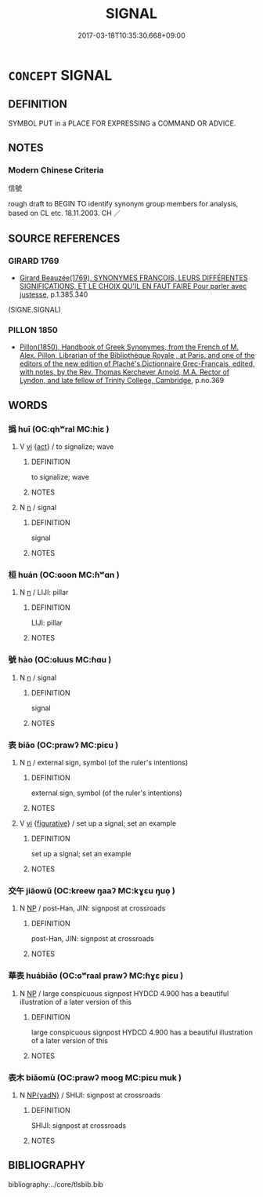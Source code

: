 # -*- mode: mandoku-tls-view -*-
#+TITLE: SIGNAL
#+DATE: 2017-03-18T10:35:30.668+09:00        
#+STARTUP: content
* =CONCEPT= SIGNAL
:PROPERTIES:
:CUSTOM_ID: uuid-f9bca3fd-5bc9-4cda-a040-cc10bf7f2973
:SYNONYM+:  GESTURE
:SYNONYM+:  SIGN
:SYNONYM+:  WAVE
:SYNONYM+:  GESTICULATION
:SYNONYM+:  CUE
:SYNONYM+:  INDICATION
:SYNONYM+:  WARNING
:SYNONYM+:  MOTION
:SYNONYM+:  GESTURE
:SYNONYM+:  SIGN
:SYNONYM+:  GIVE A SIGN TO
:SYNONYM+:  DIRECT
:SYNONYM+:  MOTION
:SYNONYM+:  WAVE
:SYNONYM+:  BECKON
:SYNONYM+:  NOD
:TR_ZH: 信號
:END:
** DEFINITION

SYMBOL PUT in a PLACE FOR EXPRESSING a COMMAND OR ADVICE.

** NOTES

*** Modern Chinese Criteria
信號

rough draft to BEGIN TO identify synonym group members for analysis, based on CL etc. 18.11.2003. CH ／

** SOURCE REFERENCES
*** GIRARD 1769
 - [[cite:GIRARD-1769][Girard Beauzée(1769), SYNONYMES FRANÇOIS, LEURS DIFFÉRENTES SIGNIFICATIONS, ET LE CHOIX QU'IL EN FAUT FAIRE Pour parler avec justesse]], p.1.385.340
 (SIGNE.SIGNAL)
*** PILLON 1850
 - [[cite:PILLON-1850][Pillon(1850), Handbook of Greek Synonymes, from the French of M. Alex. Pillon, Librarian of the Bibliothèque Royale , at Paris, and one of the editors of the new edition of Plaché's Dictionnaire Grec-Français, edited, with notes, by the Rev. Thomas Kerchever Arnold, M.A. Rector of Lyndon, and late fellow of Trinity College, Cambridge]], p.no.369

** WORDS
   :PROPERTIES:
   :VISIBILITY: children
   :END:
*** 撝 huī (OC:qhʷral MC:hiɛ )
:PROPERTIES:
:CUSTOM_ID: uuid-f81a4e09-08da-4807-988c-c27c43884dd5
:Char+: 撝(64,12/15) 
:GY_IDS+: uuid-ab371ba1-ed7e-4a2b-849e-f9813c0ed7c4
:PY+: huī     
:OC+: qhʷral     
:MC+: hiɛ     
:END: 
**** V [[tls:syn-func::#uuid-c20780b3-41f9-491b-bb61-a269c1c4b48f][vi]] {[[tls:sem-feat::#uuid-f55cff2f-f0e3-4f08-a89c-5d08fcf3fe89][act]]} / to signalize; wave
:PROPERTIES:
:CUSTOM_ID: uuid-789b2d04-0b66-499b-b07a-342f61f08e3f
:END:
****** DEFINITION

to signalize; wave

****** NOTES

**** N [[tls:syn-func::#uuid-8717712d-14a4-4ae2-be7a-6e18e61d929b][n]] / signal
:PROPERTIES:
:CUSTOM_ID: uuid-71c9071a-d557-497d-b1ed-548de3f68f9b
:END:
****** DEFINITION

signal

****** NOTES

*** 桓 huán (OC:ɢoon MC:ɦʷɑn )
:PROPERTIES:
:CUSTOM_ID: uuid-4791063a-aefa-4c8b-8e0e-48cdc42f9ed2
:Char+: 桓(75,6/10) 
:GY_IDS+: uuid-5f80ea4a-4b7d-4848-b8db-9fdbb95fe044
:PY+: huán     
:OC+: ɢoon     
:MC+: ɦʷɑn     
:END: 
**** N [[tls:syn-func::#uuid-8717712d-14a4-4ae2-be7a-6e18e61d929b][n]] / LIJI: pillar
:PROPERTIES:
:CUSTOM_ID: uuid-5dcf99ea-55c8-4338-843c-6990c9f292e2
:WARRING-STATES-CURRENCY: 2
:END:
****** DEFINITION

LIJI: pillar

****** NOTES

*** 號 hào (OC:ɢluus MC:ɦɑu )
:PROPERTIES:
:CUSTOM_ID: uuid-57536b74-ee0b-4918-b1cf-8988295ef326
:Char+: 號(141,7/11) 
:GY_IDS+: uuid-5d3044ca-8441-4f42-b81a-913b98d022fc
:PY+: hào     
:OC+: ɢluus     
:MC+: ɦɑu     
:END: 
**** N [[tls:syn-func::#uuid-8717712d-14a4-4ae2-be7a-6e18e61d929b][n]] / signal
:PROPERTIES:
:CUSTOM_ID: uuid-31a298ba-f715-4c43-a475-1f78e422edf8
:END:
****** DEFINITION

signal

****** NOTES

*** 表 biǎo (OC:prawʔ MC:piɛu )
:PROPERTIES:
:CUSTOM_ID: uuid-25b52846-636b-4d65-97b6-516c25af4ff8
:Char+: 表(145,3/9) 
:GY_IDS+: uuid-6064302c-25e2-4718-9c4b-4fdf63a6cd7b
:PY+: biǎo     
:OC+: prawʔ     
:MC+: piɛu     
:END: 
**** N [[tls:syn-func::#uuid-8717712d-14a4-4ae2-be7a-6e18e61d929b][n]] / external sign, symbol (of the ruler's intentions)
:PROPERTIES:
:CUSTOM_ID: uuid-4c4e746a-82d7-4681-88cd-7563a2a05d86
:WARRING-STATES-CURRENCY: 4
:END:
****** DEFINITION

external sign, symbol (of the ruler's intentions)

****** NOTES

**** V [[tls:syn-func::#uuid-c20780b3-41f9-491b-bb61-a269c1c4b48f][vi]] {[[tls:sem-feat::#uuid-2e48851c-928e-40f0-ae0d-2bf3eafeaa17][figurative]]} / set up a signal; set an example
:PROPERTIES:
:CUSTOM_ID: uuid-7c1c4bf8-f00a-48dd-bcaf-55ca73ace41c
:END:
****** DEFINITION

set up a signal; set an example

****** NOTES

*** 交午 jiāowǔ (OC:kreew ŋaaʔ MC:kɣɛu ŋuo̝ )
:PROPERTIES:
:CUSTOM_ID: uuid-7fc6dda8-4c67-4fcb-a356-e0291bcded18
:Char+: 交(8,4/6) 午(24,2/4) 
:GY_IDS+: uuid-50893144-9763-4932-a328-e670f2ed9fc2 uuid-7cb768b8-4ef0-4acb-898c-94eda5692171
:PY+: jiāo wǔ    
:OC+: kreew ŋaaʔ    
:MC+: kɣɛu ŋuo̝    
:END: 
**** N [[tls:syn-func::#uuid-a8e89bab-49e1-4426-b230-0ec7887fd8b4][NP]] / post-Han, JIN: signpost at crossroads
:PROPERTIES:
:CUSTOM_ID: uuid-a8d8d21b-e4cb-4250-ac65-7f3155c36510
:WARRING-STATES-CURRENCY: 0
:END:
****** DEFINITION

post-Han, JIN: signpost at crossroads

****** NOTES

*** 華表 huábiǎo (OC:ɢʷraal prawʔ MC:ɦɣɛ piɛu )
:PROPERTIES:
:CUSTOM_ID: uuid-439cfe1c-8233-40c6-b630-7919f3433280
:Char+: 華(140,8/14) 表(145,3/9) 
:GY_IDS+: uuid-00fe3d9c-865d-4364-a73b-c2e3823d1e9f uuid-6064302c-25e2-4718-9c4b-4fdf63a6cd7b
:PY+: huá biǎo    
:OC+: ɢʷraal prawʔ    
:MC+: ɦɣɛ piɛu    
:END: 
**** N [[tls:syn-func::#uuid-a8e89bab-49e1-4426-b230-0ec7887fd8b4][NP]] / large conspicuous signpost HYDCD 4.900 has a beautiful illustration of a later version of this
:PROPERTIES:
:CUSTOM_ID: uuid-8fceb399-f353-41fd-b56f-b02091256b1f
:WARRING-STATES-CURRENCY: 0
:END:
****** DEFINITION

large conspicuous signpost HYDCD 4.900 has a beautiful illustration of a later version of this

****** NOTES

*** 表木 biǎomù (OC:prawʔ mooɡ MC:piɛu muk )
:PROPERTIES:
:CUSTOM_ID: uuid-6dd40e5c-8bd7-4059-8f8a-469af1b9be69
:Char+: 表(145,3/9) 木(75,0/4) 
:GY_IDS+: uuid-6064302c-25e2-4718-9c4b-4fdf63a6cd7b uuid-86528cad-3677-4eed-9dd8-3cfe23883e5c
:PY+: biǎo mù    
:OC+: prawʔ mooɡ    
:MC+: piɛu muk    
:END: 
**** N [[tls:syn-func::#uuid-571d47c2-3f81-44cb-962c-e5fac729aa8a][NP{vadN}]] / SHIJI: signpost at crossroads
:PROPERTIES:
:CUSTOM_ID: uuid-2cbec4d8-a7d6-4a28-ba0a-c71c6e6e3f69
:WARRING-STATES-CURRENCY: 2
:END:
****** DEFINITION

SHIJI: signpost at crossroads

****** NOTES

** BIBLIOGRAPHY
bibliography:../core/tlsbib.bib
